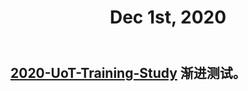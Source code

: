 :PROPERTIES:
:ID:       8d59dcfa-1c1d-4fbc-90fa-18e2a54c5738
:END:
#+TITLE: Dec 1st, 2020

** [[file:../20201128190712.org][2020-UoT-Training-Study]]  渐进测试。
